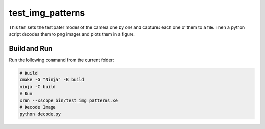 test_img_patterns
=================

This test sets the test pater modes of the camera one by one and captures each one of them to a file. 
Then a python script decodes them to png images and plots them in a figure. 

Build and Run
-------------

Run the following command from the current folder: 

.. code-block:: console

    # Build
    cmake -G "Ninja" -B build
    ninja -C build
    # Run 
    xrun --xscope bin/test_img_patterns.xe
    # Decode Image
    python decode.py
